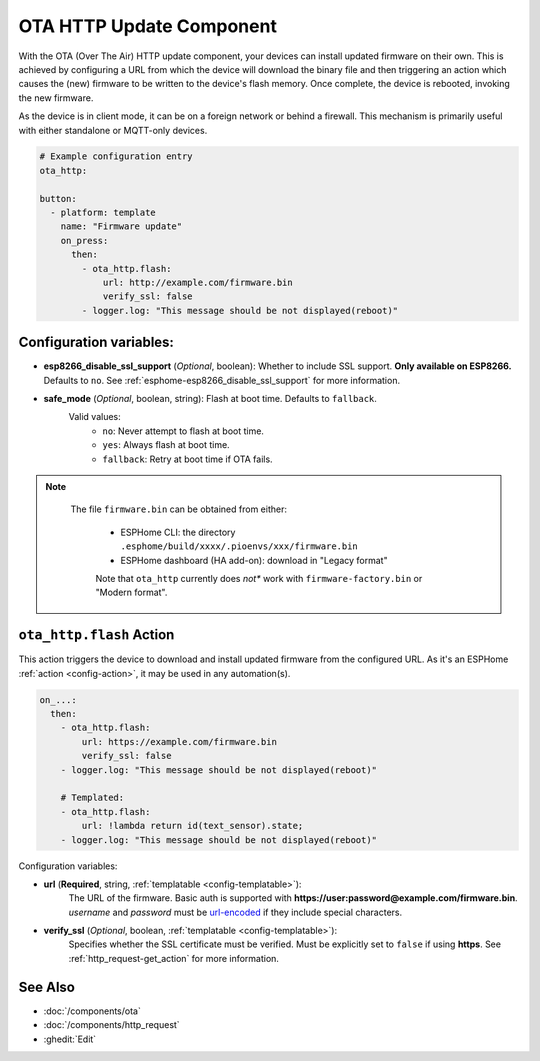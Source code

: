 OTA HTTP Update Component
=========================

.. seo::
    :description: Instructions for setting up Over-The-Air (OTA) updates for ESPs to download firmwares remotely by HTTP.
    :image: system-update.svg

With the OTA (Over The Air) HTTP update component, your devices can install updated firmware on their own. This is achieved by configuring a URL from which the device will download the binary file and then triggering an action which causes the (new) firmware to be written to the device's flash memory. Once complete, the device is rebooted, invoking the new firmware.

As the device is in client mode, it can be on a foreign network or behind a firewall. This mechanism is primarily useful with either standalone or MQTT-only devices.

.. code-block:: yaml

    # Example configuration entry
    ota_http:

    button:
      - platform: template
        name: "Firmware update"
        on_press:
          then:
            - ota_http.flash:
                url: http://example.com/firmware.bin
                verify_ssl: false 
            - logger.log: "This message should be not displayed(reboot)"

Configuration variables:
------------------------

- **esp8266_disable_ssl_support** (*Optional*, boolean): Whether to include SSL support. **Only available on ESP8266.**
  Defaults to ``no``. See :ref:`esphome-esp8266_disable_ssl_support` for more information.
-  **safe_mode** (*Optional*, boolean, string): Flash at boot time. Defaults to ``fallback``.
    Valid values:
        - ``no``: Never attempt to flash at boot time.
        - ``yes``: Always flash at boot time.
        - ``fallback``: Retry at boot time if OTA fails.


.. note::

    The file ``firmware.bin`` can be obtained from either:

     - ESPHome CLI: the directory ``.esphome/build/xxxx/.pioenvs/xxx/firmware.bin``
     - ESPHome dashboard (HA add-on): download in "Legacy format"

     Note that ``ota_http`` currently does *not** work with ``firmware-factory.bin`` or "Modern format".

 .. _ota_http-flash_action:

``ota_http.flash`` Action
-------------------------

This action triggers the device to download and install updated firmware from the configured URL. As it's an ESPHome :ref:`action <config-action>`, it may be used in any automation(s).

.. code-block:: yaml

    on_...:
      then:
        - ota_http.flash:
            url: https://example.com/firmware.bin
            verify_ssl: false
        - logger.log: "This message should be not displayed(reboot)"

        # Templated:
        - ota_http.flash:
            url: !lambda return id(text_sensor).state;
        - logger.log: "This message should be not displayed(reboot)"

Configuration variables:

-  **url** (**Required**, string, :ref:`templatable <config-templatable>`):
    The URL of the firmware. Basic auth is supported with **https://user:password@example.com/firmware.bin**. 
    `username` and `password` must be `url-encoded <https://en.wikipedia.org/wiki/Percent-encoding>`_  if they include special characters.
-  **verify_ssl** (*Optional*, boolean, :ref:`templatable <config-templatable>`): 
    Specifies whether the SSL certificate must be verified. Must be explicitly set to ``false`` if using **https**. 
    See :ref:`http_request-get_action` for more information.


See Also
--------

- :doc:`/components/ota`
- :doc:`/components/http_request`
- :ghedit:`Edit`
